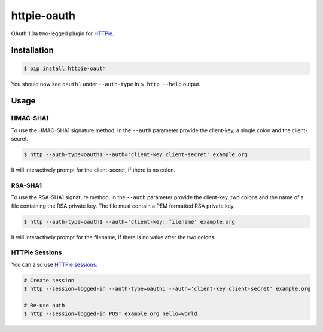 httpie-oauth
============

OAuth 1.0a two-legged plugin for `HTTPie <https://httpie.org/>`_.


Installation
------------

.. code-block:: bash

    $ pip install httpie-oauth


You should now see ``oauth1`` under ``--auth-type`` in ``$ http --help`` output.


Usage
-----

HMAC-SHA1
.........

To use the HMAC-SHA1 signature method, in the ``--auth`` parameter
provide the client-key, a single colon and the client-secret.

.. code-block:: bash

    $ http --auth-type=oauth1 --auth='client-key:client-secret' example.org

It will interactively prompt for the client-secret, if there is no colon.

RSA-SHA1
........

To use the RSA-SHA1 signature method, in the ``--auth`` parameter
provide the client-key, two colons and the name of a file containing
the RSA private key. The file must contain a PEM formatted RSA private
key.

.. code-block:: bash

    $ http --auth-type=oauth1 --auth='client-key::filename' example.org

It will interactively prompt for the filename, if there is no value
after the two colons.

HTTPie Sessions
...............

You can also use `HTTPie sessions <https://httpie.org/doc#sessions>`_:

.. code-block:: bash

    # Create session
    $ http --session=logged-in --auth-type=oauth1 --auth='client-key:client-secret' example.org

    # Re-use auth
    $ http --session=logged-in POST example.org hello=world
